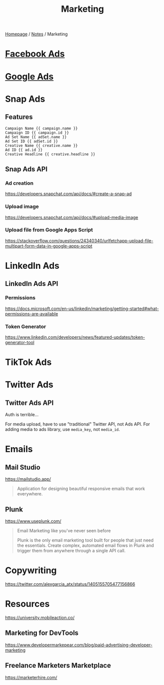 #+title: Marketing

[[file:../homepage.org][Homepage]] / [[file:../notes.org][Notes]] / Marketing

* [[file:marketing/facebook-ads.org][Facebook Ads]]

* [[file:marketing/google-ads.org][Google Ads]]

* Snap Ads
** Features
#+name: URL parameters that can be used
#+begin_src
Campaign Name {{ campaign.name }}
Campaign ID {{ campaign.id }}
Ad Set Name {{ adSet.name }}
Ad Set ID {{ adSet.id }}
Creative Name {{ creative.name }}
Ad ID {{ ad.id }}
Creative Headline {{ creative.headline }}
#+end_src

** Snap Ads API
*** Ad creation
https://developers.snapchat.com/api/docs/#create-a-snap-ad

*** Upload image
https://developers.snapchat.com/api/docs/#upload-media-image

*** Upload file from Google Apps Script
https://stackoverflow.com/questions/24340340/urlfetchapp-upload-file-multipart-form-data-in-google-apps-script

* LinkedIn Ads
** LinkedIn Ads API
*** Permissions
https://docs.microsoft.com/en-us/linkedin/marketing/getting-started#what-permissions-are-available
*** Token Generator
https://www.linkedin.com/developers/news/featured-updates/token-generator-tool

* TikTok Ads

* Twitter Ads
** Twitter Ads API
Auth is terrible...

For media upload, have to use "traditional" Twitter API, not Ads API.
For adding media to ads library, use =media_key=, not =media_id=.

* Emails
** Mail Studio
https://mailstudio.app/
#+begin_quote
Application for designing beautiful responsive emails that work everywhere.
#+end_quote

** Plunk
https://www.useplunk.com/
#+begin_quote
Email Marketing like you've never seen before

Plunk is the only email marketing tool built for people that just need the essentials. Create complex, automated email flows in Plunk and trigger them from anywhere through a single API call.
#+end_quote

* Copywriting
https://twitter.com/alexgarcia_atx/status/1405155705477156866

* Resources
https://university.mobileaction.co/

** Marketing for DevTools
https://www.developermarkepear.com/blog/paid-advertising-developer-marketing

** Freelance Marketers Marketplace
https://marketerhire.com/
